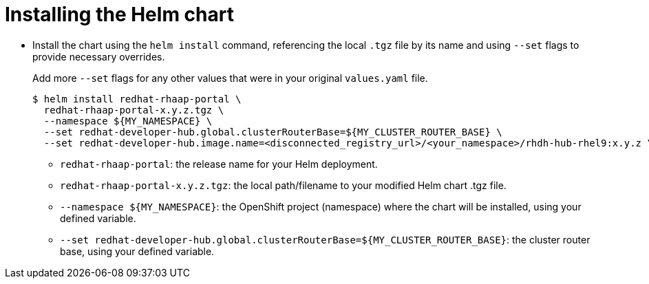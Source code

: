 :_mod-docs-content-type: PROCEDURE

[id="self-service-install-disconnected-installing-chart_{context}"]
= Installing the Helm chart

[role="_abstract"]

* Install the chart using the `helm install` command,
referencing the local `.tgz` file by its name and using `--set` flags to provide necessary overrides.
+
Add more `--set` flags for any other values that were in your original `values.yaml` file.
+
----
$ helm install redhat-rhaap-portal \
  redhat-rhaap-portal-x.y.z.tgz \
  --namespace ${MY_NAMESPACE} \
  --set redhat-developer-hub.global.clusterRouterBase=${MY_CLUSTER_ROUTER_BASE} \
  --set redhat-developer-hub.image.name=<disconnected_registry_url>/<your_namespace>/rhdh-hub-rhel9:x.y.z \
----
** `redhat-rhaap-portal`: the release name for your Helm deployment.
** `redhat-rhaap-portal-x.y.z.tgz`: the local path/filename to your modified Helm chart .tgz file.
** `--namespace ${MY_NAMESPACE}`: the OpenShift project (namespace) where the chart will be installed, using your defined variable.
** `--set redhat-developer-hub.global.clusterRouterBase=${MY_CLUSTER_ROUTER_BASE}`: the cluster router base, using your defined variable.

